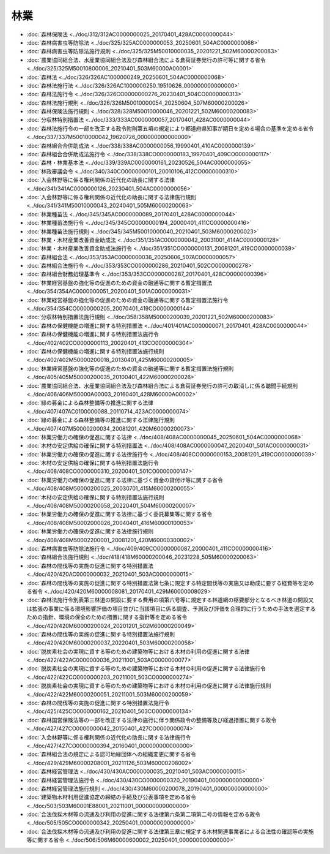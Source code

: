 ====
林業
====

* :doc:`森林保険法 <../doc/312/312AC0000000025_20170401_428AC0000000044>`
* :doc:`森林病害虫等防除法 <../doc/325/325AC0000000053_20250601_504AC0000000068>`
* :doc:`森林病害虫等防除法施行規則 <../doc/325/325M50010000035_20201221_502M60000200083>`
* :doc:`農業協同組合法、水産業協同組合法及び森林組合法による倉荷証券発行の許可等に関する省令 <../doc/325/325M50010800006_20210401_503M60000A00001>`
* :doc:`森林法 <../doc/326/326AC1000000249_20250601_504AC0000000068>`
* :doc:`森林法施行法 <../doc/326/326AC1000000250_19510626_000000000000000>`
* :doc:`森林法施行令 <../doc/326/326CO0000000276_20230401_504CO0000000313>`
* :doc:`森林法施行規則 <../doc/326/326M50010000054_20250604_507M60000200026>`
* :doc:`森林保険法施行規則 <../doc/328/328M50010000046_20201221_502M60000200083>`
* :doc:`分収林特別措置法 <../doc/333/333AC0000000057_20170401_428AC0000000044>`
* :doc:`森林法施行令の一部を改正する政令附則第五項の規定により都道府県知事が期日を定める場合の基準を定める省令 <../doc/337/337M50010000042_19620726_000000000000000>`
* :doc:`森林組合合併助成法 <../doc/338/338AC0000000056_19990401_410AC0000000139>`
* :doc:`森林組合合併助成法施行令 <../doc/338/338CO0000000183_19970401_409CO0000000117>`
* :doc:`森林・林業基本法 <../doc/339/339AC0000000161_20230526_504AC0000000055>`
* :doc:`林政審議会令 <../doc/340/340CO0000000101_20010106_412CO0000000310>`
* :doc:`入会林野等に係る権利関係の近代化の助長に関する法律 <../doc/341/341AC0000000126_20230401_504AC0000000056>`
* :doc:`入会林野等に係る権利関係の近代化の助長に関する法律施行規則 <../doc/341/341M50010000043_20240401_505M60000200063>`
* :doc:`林業種苗法 <../doc/345/345AC0000000089_20170401_428AC0000000044>`
* :doc:`林業種苗法施行令 <../doc/345/345CO0000000194_20000401_411CO0000000416>`
* :doc:`林業種苗法施行規則 <../doc/345/345M50010000040_20210401_503M60000200023>`
* :doc:`林業・木材産業改善資金助成法 <../doc/351/351AC0000000042_20031001_414AC0000000128>`
* :doc:`林業・木材産業改善資金助成法施行令 <../doc/351/351CO0000000131_20081201_419CO0000000039>`
* :doc:`森林組合法 <../doc/353/353AC0000000036_20250606_507AC0000000057>`
* :doc:`森林組合法施行令 <../doc/353/353CO0000000286_20210401_502CO0000000278>`
* :doc:`森林組合財務処理基準令 <../doc/353/353CO0000000287_20170401_428CO0000000396>`
* :doc:`林業経営基盤の強化等の促進のための資金の融通等に関する暫定措置法 <../doc/354/354AC0000000051_20200401_501AC0000000031>`
* :doc:`林業経営基盤の強化等の促進のための資金の融通等に関する暫定措置法施行令 <../doc/354/354CO0000000205_20070401_419CO0000000144>`
* :doc:`分収林特別措置法施行規則 <../doc/358/358M50000200039_20201221_502M60000200083>`
* :doc:`森林の保健機能の増進に関する特別措置法 <../doc/401/401AC0000000071_20170401_428AC0000000044>`
* :doc:`森林の保健機能の増進に関する特別措置法施行令 <../doc/402/402CO0000000113_20020401_413CO0000000304>`
* :doc:`森林の保健機能の増進に関する特別措置法施行規則 <../doc/402/402M50000200018_20130401_425M60000200005>`
* :doc:`林業経営基盤の強化等の促進のための資金の融通等に関する暫定措置法施行規則 <../doc/405/405M50000200035_20100401_422M60000200026>`
* :doc:`農業協同組合法、水産業協同組合法及び森林組合法による倉荷証券発行の許可の取消しに係る聴聞手続規則 <../doc/406/406M50000A00003_20160401_428M60000A00002>`
* :doc:`緑の募金による森林整備等の推進に関する法律 <../doc/407/407AC0100000088_20110714_423AC0000000074>`
* :doc:`緑の募金による森林整備等の推進に関する法律施行規則 <../doc/407/407M50000200034_20081201_420M60000200073>`
* :doc:`林業労働力の確保の促進に関する法律 <../doc/408/408AC0000000045_20250601_504AC0000000068>`
* :doc:`木材の安定供給の確保に関する特別措置法 <../doc/408/408AC0000000047_20200401_501AC0000000031>`
* :doc:`林業労働力の確保の促進に関する法律施行令 <../doc/408/408CO0000000153_20081201_419CO0000000039>`
* :doc:`木材の安定供給の確保に関する特別措置法施行令 <../doc/408/408CO0000000310_20200401_501CO0000000147>`
* :doc:`林業労働力の確保の促進に関する法律に基づく資金の貸付け等に関する省令 <../doc/408/408M50000200025_20030701_415M60000200055>`
* :doc:`木材の安定供給の確保に関する特別措置法施行規則 <../doc/408/408M50000200058_20220401_504M60000200007>`
* :doc:`林業労働力の確保の促進に関する法律に基づく委託募集等に関する省令 <../doc/408/408M50002000026_20040401_416M60000100053>`
* :doc:`林業労働力の確保の促進に関する法律施行規則 <../doc/408/408M50002200001_20081201_420M60000300002>`
* :doc:`森林病害虫等防除法施行令 <../doc/409/409CO0000000087_20000401_411CO0000000416>`
* :doc:`森林組合法施行規則 <../doc/418/418M60000200046_20231228_505M60000200063>`
* :doc:`森林の間伐等の実施の促進に関する特別措置法 <../doc/420/420AC0000000032_20210401_503AC0000000015>`
* :doc:`森林の間伐等の実施の促進に関する特別措置法第七条に規定する特定間伐等の実施又は助成に要する経費等を定める省令 <../doc/420/420M60000008081_20170401_429M60000008029>`
* :doc:`森林法施行令別表第三林道の開設に要する費用の項第六号等に規定する林道網の枢要部分となるべき林道の開設又は拡張の事業に係る環境影響評価の項目並びに当該項目に係る調査、予測及び評価を合理的に行うための手法を選定するための指針、環境の保全のための措置に関する指針等を定める省令 <../doc/420/420M60000200024_20201201_502M60000200049>`
* :doc:`森林の間伐等の実施の促進に関する特別措置法施行規則 <../doc/420/420M60000200037_20220401_503M60000200058>`
* :doc:`脱炭素社会の実現に資する等のための建築物等における木材の利用の促進に関する法律 <../doc/422/422AC0000000036_20211001_503AC0000000077>`
* :doc:`脱炭素社会の実現に資する等のための建築物等における木材の利用の促進に関する法律施行令 <../doc/422/422CO0000000203_20211001_503CO0000000274>`
* :doc:`脱炭素社会の実現に資する等のための建築物等における木材の利用の促進に関する法律施行規則 <../doc/422/422M60000200051_20211001_503M60000200059>`
* :doc:`森林の間伐等の実施の促進に関する特別措置法施行令 <../doc/425/425CO0000000162_20210401_503CO0000000134>`
* :doc:`森林国営保険法等の一部を改正する法律の施行に伴う関係政令の整備等及び経過措置に関する政令 <../doc/427/427CO0000000042_20150401_427CO0000000074>`
* :doc:`入会林野等に係る権利関係の近代化の助長に関する法律施行令 <../doc/427/427CO0000000394_20160401_000000000000000>`
* :doc:`森林組合法の規定による認可地縁団体への組織変更に関する省令 <../doc/429/429M60000208001_20211126_503M60000208002>`
* :doc:`森林経営管理法 <../doc/430/430AC0000000035_20210401_503AC0000000015>`
* :doc:`森林経営管理法施行令 <../doc/430/430CO0000000320_20190401_000000000000000>`
* :doc:`森林経営管理法施行規則 <../doc/430/430M60000200078_20190401_000000000000000>`
* :doc:`建築物木材利用促進協定の締結の手続及び公表事項を定める省令 <../doc/503/503M60001E88001_20211001_000000000000000>`
* :doc:`合法伐採木材等の流通及び利用の促進に関する法律第六条第二項第二号の情報を定める政令 <../doc/505/505CO0000000342_20250401_000000000000000>`
* :doc:`合法伐採木材等の流通及び利用の促進に関する法律第三章に規定する木材関連事業者による合法性の確認等の実施等に関する省令 <../doc/506/506M60000600002_20250401_000000000000000>`

